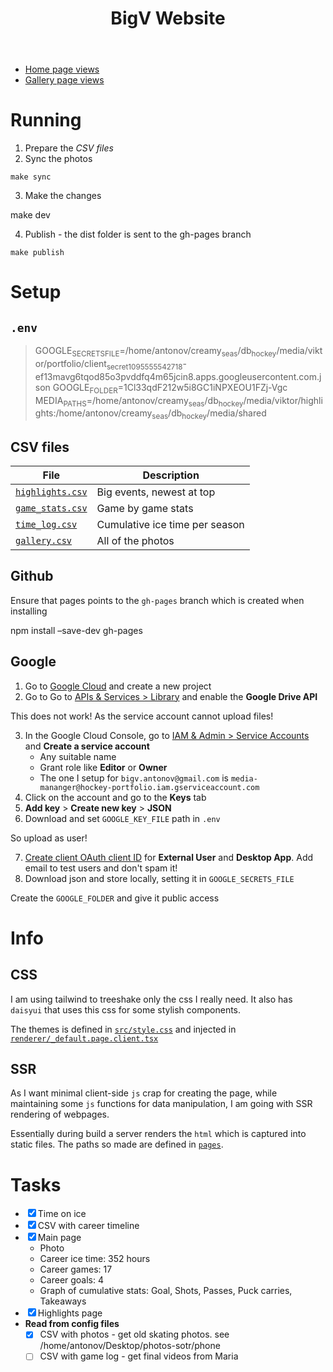 #+title: BigV Website

- [[https://bigv-portfolio.goatcounter.com/counter//.svg?no_branding=true][Home page views]]
- [[https://bigv-portfolio.goatcounter.com/counter//gallery/.svg?no_branding=true][Gallery page views]]

* Running
1. Prepare the [[*CSV files][CSV files]]
2. Sync the photos
#+begin_src shell
make sync
#+end_src

3. [@3] Make the changes
#+begin_shell
make dev
#+end_shell

4. [@4] Publish - the dist folder is sent to the gh-pages branch
#+begin_src shell
make publish
#+end_src

* Setup
** =.env=
#+begin_quote
GOOGLE_SECRETS_FILE=/home/antonov/creamy_seas/db_hockey/media/viktor/portfolio/client_secret_1095555542718-ef13mavg6tqod85o3pvddfq4m65jcin8.apps.googleusercontent.com.json
GOOGLE_FOLDER=1Cl33qdF212w5i8GC1iNPXEOU1FZj-Vgc
MEDIA_PATHS=/home/antonov/creamy_seas/db_hockey/media/viktor/highlights:/home/antonov/creamy_seas/db_hockey/media/shared
#+end_quote

** CSV files
| *File*           | *Description*                  |
|------------------+--------------------------------|
| [[file:public/data/highlights.csv][=highlights.csv=]] | Big events, newest at top      |
| [[file:public/data/game_stats.csv][=game_stats.csv=]] | Game by game stats             |
| [[file:public/data/time_log.csv][=time_log.csv=]]   | Cumulative ice time per season |
| [[file:public/data/gallery.csv][=gallery.csv=]]    | All of the photos              |

** Github
Ensure that pages points to the =gh-pages= branch which is created when installing
#+begin_shell
npm install --save-dev gh-pages
#+end_shell

** Google
1. Go to [[https://console.cloud.google.com/][Google Cloud]] and create a new project
2. Go to Go to [[https://console.cloud.google.com/apis/dashboard?authuser=6&inv=1&invt=Ab2i1A&project=hockey-portfolio][APIs & Services > Library]] and enable the *Google Drive API*

This does not work! As the service account cannot upload files!
3. [@3] In the Google Cloud Console, go to [[https://console.cloud.google.com/iam-admin/serviceaccounts?referrer=search&authuser=6&inv=1&invt=Ab2i1A&project=hockey-portfolio][IAM & Admin > Service Accounts]] and *Create a service account*
   - Any suitable name
   - Grant role like *Editor* or *Owner*
   - The one I setup for =bigv.antonov@gmail.com= is =media-mananger@hockey-portfolio.iam.gserviceaccount.com=
4. Click on the account and go to the *Keys* tab
5. *Add key* > *Create new key* > *JSON*
6. Download and set =GOOGLE_KEY_FILE= path in =.env=

So upload as user!
7. [@7] [[https://console.cloud.google.com/auth/clients/create?previousPage=%2Fapis%2Fcredentials%3Fauthuser%3D6%26inv%3D1%26invt%3DAb2rWA%26project%3Dhockey-portfolio&authuser=6&inv=1&invt=Ab2rWA&project=hockey-portfolio][Create client OAuth client ID]] for *External User* and *Desktop App*. Add email to test users and don't spam it!
8. Download json and store locally, setting it in =GOOGLE_SECRETS_FILE=

Create the =GOOGLE_FOLDER= and give it public access


* Info
** CSS
I am using tailwind to treeshake only the css I really need. It also has =daisyui= that uses this css for some stylish components.

The themes is defined in [[file:src/style.css][=src/style.css=]] and injected in [[file:renderer/_default.page.client.tsx][=renderer/_default.page.client.tsx=]]

** SSR
As I want minimal client-side =js= crap for creating the page, while maintaining some =js= functions for data manipulation, I am going with SSR rendering of webpages.

Essentially during build a server renders the =html= which is captured into static files. The paths so made are defined in [[file:pages/][=pages=]].

* Tasks
- [X] Time on ice
- [X] CSV with career timeline
- [X] Main page
  - Photo
  - Career ice time: 352 hours
  - Career games: 17
  - Career goals: 4
  - Graph of cumulative stats: Goal, Shots, Passes, Puck carries, Takeaways
- [X] Highlights page
- *Read from config files*
  - [X] CSV with photos - get old skating photos. see /home/antonov/Desktop/photos-sotr/phone
  - [ ] CSV with game log - get final videos from Maria

